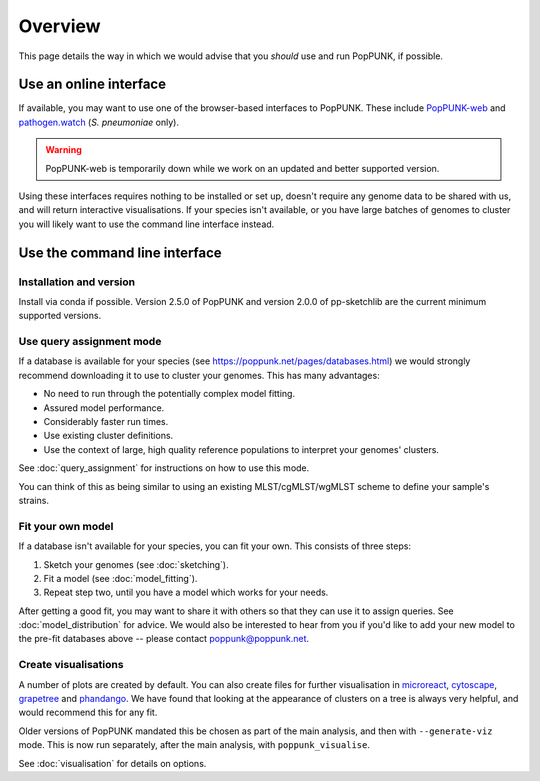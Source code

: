 Overview
====================
This page details the way in which we would advise that you *should* use and
run PopPUNK, if possible.

.. image:: images/poppunk_flowchart.png
   :alt:  Flowchart for choosing how to use PopPUNK
   :align: center

Use an online interface
-----------------------
If available, you may want to use one of the browser-based interfaces to
PopPUNK. These include `PopPUNK-web <https://web.poppunk.net/>`__ and
`pathogen.watch <https://pathogen.watch/genomes/all?genusId=1301&speciesId=1313>`__
(*S. pneumoniae* only).

.. warning::
   PopPUNK-web is temporarily down while we work on an updated and better supported
   version.

Using these interfaces requires nothing to be installed or set up, doesn't require any
genome data to be shared with us, and will return interactive visualisations. If your
species isn't available, or you have large batches of genomes to cluster you will
likely want to use the command line interface instead.

Use the command line interface
------------------------------

Installation and version
^^^^^^^^^^^^^^^^^^^^^^^^
Install via conda if possible. Version 2.5.0 of PopPUNK and version 2.0.0 of pp-sketchlib
are the current minimum supported versions.

Use query assignment mode
^^^^^^^^^^^^^^^^^^^^^^^^^
If a database is available for your species (see https://poppunk.net/pages/databases.html)
we would strongly recommend downloading it to use to cluster your genomes. This
has many advantages:

* No need to run through the potentially complex model fitting.
* Assured model performance.
* Considerably faster run times.
* Use existing cluster definitions.
* Use the context of large, high quality reference populations to interpret your genomes' clusters.

See :doc:`query_assignment` for instructions on how to use this mode.

You can think of this as being similar to using an existing MLST/cgMLST/wgMLST scheme
to define your sample's strains.

Fit your own model
^^^^^^^^^^^^^^^^^^
If a database isn't available for your species, you can fit your own. This consists of three steps:

1. Sketch your genomes (see :doc:`sketching`).
2. Fit a model (see :doc:`model_fitting`).
3. Repeat step two, until you have a model which works for your needs.

After getting a good fit, you may want to share it with others so that they can
use it to assign queries. See :doc:`model_distribution` for advice. We would also
be interested to hear from you if you'd like to add your new model to the
pre-fit databases above -- please contact poppunk@poppunk.net.

Create visualisations
^^^^^^^^^^^^^^^^^^^^^
A number of plots are created by default. You can also
create files for further visualisation in `microreact <https://microreact.org/>`__,
`cytoscape <http://www.cytoscape.org/>`__,
`grapetree <http://dx.doi.org/10.1101/gr.232397.117>`__ and
`phandango <http://jameshadfield.github.io/phandango/>`_. We have found that
looking at the appearance of clusters on a tree is always very helpful, and would
recommend this for any fit.

Older versions of PopPUNK mandated this be chosen as part of the main analysis,
and then with ``--generate-viz`` mode. This is now run separately, after the
main analysis, with ``poppunk_visualise``.

See :doc:`visualisation` for details on options.